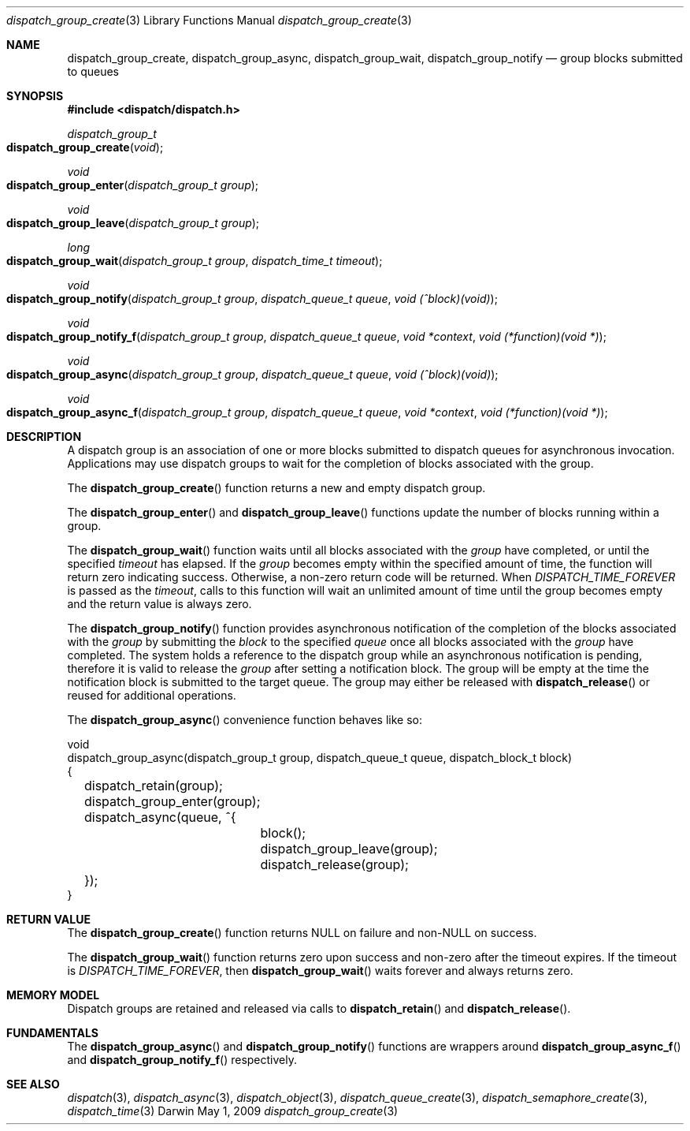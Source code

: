 .\" Copyright (c) 2008-2009 Apple Inc. All rights reserved.
.Dd May 1, 2009
.Dt dispatch_group_create 3
.Os Darwin
.Sh NAME
.Nm dispatch_group_create ,
.Nm dispatch_group_async ,
.Nm dispatch_group_wait ,
.Nm dispatch_group_notify
.Nd group blocks submitted to queues
.Sh SYNOPSIS
.Fd #include <dispatch/dispatch.h>
.Ft dispatch_group_t
.Fo dispatch_group_create
.Fa void
.Fc
.Ft void
.Fo dispatch_group_enter
.Fa "dispatch_group_t group"
.Fc
.Ft void
.Fo dispatch_group_leave
.Fa "dispatch_group_t group"
.Fc
.Ft long
.Fo dispatch_group_wait
.Fa "dispatch_group_t group" "dispatch_time_t timeout"
.Fc
.Ft void
.Fo dispatch_group_notify
.Fa "dispatch_group_t group" "dispatch_queue_t queue" "void (^block)(void)"
.Fc
.Ft void
.Fo dispatch_group_notify_f
.Fa "dispatch_group_t group" "dispatch_queue_t queue" "void *context" "void (*function)(void *)"
.Fc
.Ft void
.Fo dispatch_group_async
.Fa "dispatch_group_t group" "dispatch_queue_t queue" "void (^block)(void)"
.Fc
.Ft void
.Fo dispatch_group_async_f
.Fa "dispatch_group_t group" "dispatch_queue_t queue" "void *context" "void (*function)(void *)"
.Fc
.Sh DESCRIPTION
A dispatch group is an association of one or more blocks submitted to dispatch
queues for asynchronous invocation.
Applications may use dispatch groups to
wait for the completion of blocks associated with the group.
.Pp
The
.Fn dispatch_group_create
function returns a new and empty dispatch group.
.Pp
The
.Fn dispatch_group_enter
and
.Fn dispatch_group_leave
functions update the number of blocks running within a group.
.Pp
The
.Fn dispatch_group_wait
function waits until all blocks associated with the
.Fa group
have completed, or until the specified
.Fa timeout
has elapsed.
If the
.Fa group
becomes empty within the specified amount of time, the function will return zero
indicating success. Otherwise, a non-zero return code will be returned.
When
.Va DISPATCH_TIME_FOREVER
is passed as the
.Fa timeout ,
calls to this function will wait an unlimited amount of time until the group
becomes empty and the return value is always zero.
.Pp
The
.Fn dispatch_group_notify
function provides asynchronous notification of the completion of the blocks
associated with the
.Fa group
by submitting the
.Fa block
to the specified
.Fa queue
once all blocks associated with the
.Fa group
have completed.
The system holds a reference to the dispatch group while an asynchronous
notification is pending, therefore it is valid to release the
.Fa group
after setting a notification block.
The group will be empty at the time the notification block is submitted to the
target queue. The group may either be released with
.Fn dispatch_release
or reused for additional operations.
.Pp
The
.Fn dispatch_group_async
convenience function behaves like so:
.Bd -literal
void
dispatch_group_async(dispatch_group_t group, dispatch_queue_t queue, dispatch_block_t block)
{
	dispatch_retain(group);
	dispatch_group_enter(group);
	dispatch_async(queue, ^{
		block();
		dispatch_group_leave(group);
		dispatch_release(group);
	});
}
.Ed
.Sh RETURN VALUE
The
.Fn dispatch_group_create
function returns NULL on failure and non-NULL on success.
.Pp
The
.Fn dispatch_group_wait
function returns zero upon success and non-zero after the timeout expires.
If the timeout is
.Va DISPATCH_TIME_FOREVER ,
then
.Fn dispatch_group_wait
waits forever and always returns zero.
.Sh MEMORY MODEL
Dispatch groups are retained and released via calls to
.Fn dispatch_retain
and
.Fn dispatch_release .
.Sh FUNDAMENTALS
The
.Fn dispatch_group_async
and
.Fn dispatch_group_notify
functions are wrappers around
.Fn dispatch_group_async_f
and
.Fn dispatch_group_notify_f
respectively.
.Sh SEE ALSO
.Xr dispatch 3 ,
.Xr dispatch_async 3 ,
.Xr dispatch_object 3 ,
.Xr dispatch_queue_create 3 ,
.Xr dispatch_semaphore_create 3 ,
.Xr dispatch_time 3
